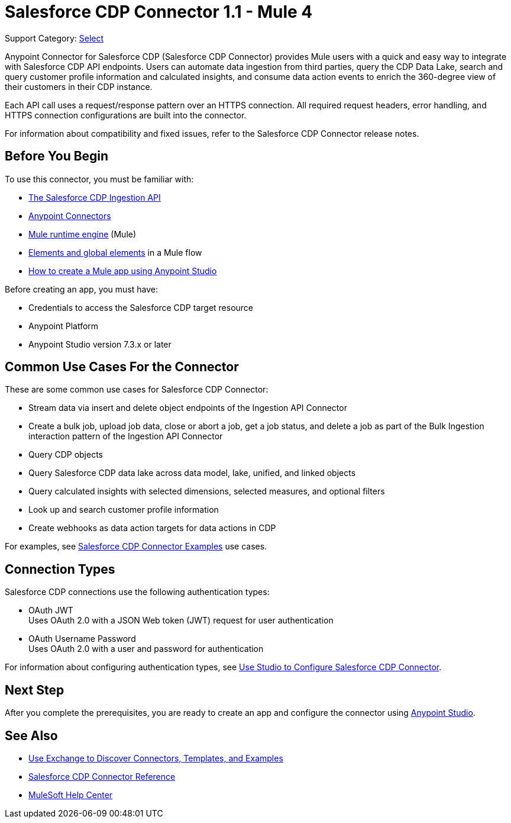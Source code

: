 = Salesforce CDP Connector 1.1 - Mule 4

Support Category: https://www.mulesoft.com/legal/versioning-back-support-policy#anypoint-connectors[Select]

Anypoint Connector for Salesforce CDP (Salesforce CDP Connector) provides Mule users with a quick and easy way to integrate with Salesforce CDP API endpoints. Users can automate data ingestion from third parties, query the CDP Data Lake, search and query customer profile information and calculated insights, and consume data action events to enrich the 360-degree view of their customers in their CDP instance.

Each API call uses a request/response pattern over an HTTPS connection. All required request headers, error handling, and HTTPS connection configurations are built into the connector.

For information about compatibility and fixed issues, refer to the Salesforce CDP Connector release notes.

== Before You Begin

To use this connector, you must be familiar with:

* https://developer.salesforce.com/docs/atlas.en-us.c360a_api.meta/c360a_api/c360a_api_salesforce_cdp_ingestion.htm[The Salesforce CDP Ingestion API]
* xref:connectors::introduction/introduction-to-anypoint-connectors.adoc[Anypoint Connectors]
* xref:mule-runtime::whats-new-in-mule.adoc[Mule runtime engine] (Mule)
* xref:mule-runtime::global-elements.adoc[Elements and global elements] in a Mule flow
* xref:mule-runtime::mule-app-dev.adoc[How to create a Mule app using Anypoint Studio]

Before creating an app, you must have:

* Credentials to access the Salesforce CDP target resource
* Anypoint Platform
* Anypoint Studio version 7.3.x or later

== Common Use Cases For the Connector

These are some common use cases for Salesforce CDP Connector:

* Stream data via insert and delete object endpoints of the Ingestion API Connector
* Create a bulk job, upload job data, close or abort a job, get a job status, and delete a job as part of the Bulk Ingestion interaction pattern of the Ingestion API Connector
* Query CDP objects
* Query Salesforce CDP data lake across data model, lake, unified, and linked objects
* Query calculated insights with selected dimensions, selected measures, and optional filters
* Look up and search customer profile information
* Create webhooks as data action targets for data actions in CDP

For examples, see xref:salesforce-cdp-connector-examples.adoc[Salesforce CDP Connector Examples] use cases.

== Connection Types

Salesforce CDP connections use the following authentication types:

* OAuth JWT +
Uses OAuth 2.0 with a JSON Web token (JWT) request for user authentication
* OAuth Username Password +
Uses OAuth 2.0 with a user and password for authentication


For information about configuring authentication types, see xref:salesforce-cdp-connector-studio.adoc[Use Studio to Configure Salesforce CDP Connector].


== Next Step

After you complete the prerequisites, you are ready to create an app and configure the connector using xref:salesforce-cdp-connector-studio.adoc[Anypoint Studio].

== See Also

* xref:connectors::introduction/intro-use-exchange.adoc[Use Exchange to Discover Connectors, Templates, and Examples]
* xref:salesforce-cdp-connector-reference.adoc[Salesforce CDP Connector Reference]
* https://help.mulesoft.com[MuleSoft Help Center]
